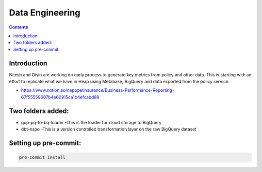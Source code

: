 Data Engineering
================

.. contents::


Introduction
------------

Nitesh and Oisin are working on early process to generate key metrics from policy and other data. This is starting with an effort to replicate what we have in Heap using Metabase, BigQuery and data exported from the policy service.

- https://www.notion.so/napopetinsurance/Business-Performance-Reporting-67f55559607b4e60915ca1b4efcabd88


Two folders added:
----------------
* gcp-pq-to-bq-loader
  -This is the loader for cloud storage to BigQuery
* dbt-napo
  -This is a version controlled transformation layer on the raw BigQuery dataset


Setting up pre-commit:
---------------------

.. code:: bash

  pre-commit install
